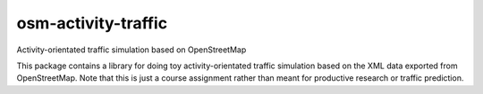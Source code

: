 osm-activity-traffic
====================

Activity-orientated traffic simulation based on OpenStreetMap

This package contains a library for doing toy activity-orientated traffic
simulation based on the XML data exported from OpenStreetMap. Note that this is
just a course assignment rather than meant for productive research or traffic
prediction.


